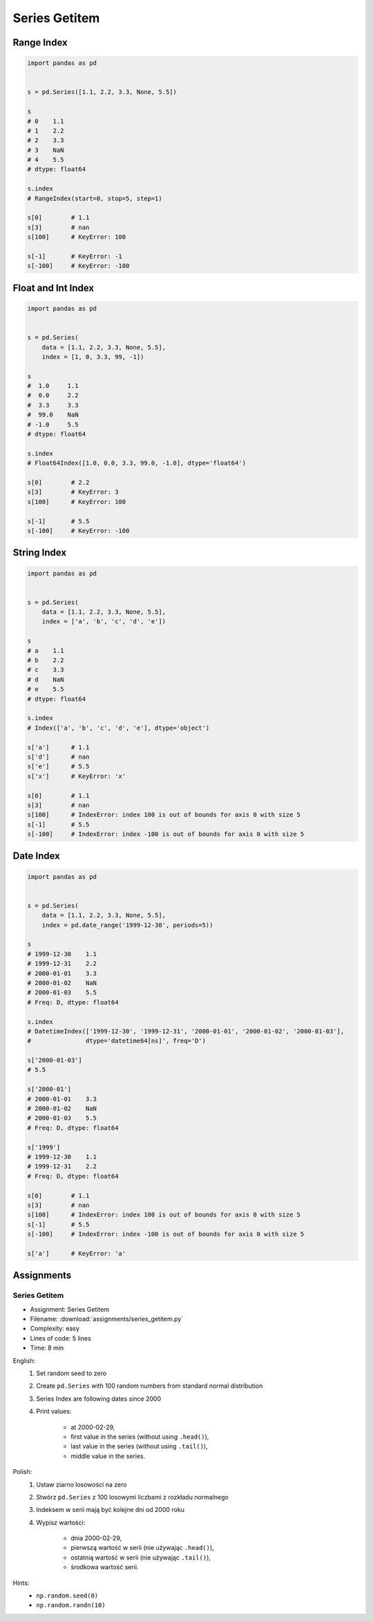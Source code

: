 **************
Series Getitem
**************


Range Index
===========
.. code-block:: python

    import pandas as pd


    s = pd.Series([1.1, 2.2, 3.3, None, 5.5])

    s
    # 0    1.1
    # 1    2.2
    # 2    3.3
    # 3    NaN
    # 4    5.5
    # dtype: float64

    s.index
    # RangeIndex(start=0, stop=5, step=1)

    s[0]        # 1.1
    s[3]        # nan
    s[100]      # KeyError: 100

    s[-1]       # KeyError: -1
    s[-100]     # KeyError: -100


Float and Int Index
===================
.. code-block:: python

    import pandas as pd


    s = pd.Series(
        data = [1.1, 2.2, 3.3, None, 5.5],
        index = [1, 0, 3.3, 99, -1])

    s
    #  1.0     1.1
    #  0.0     2.2
    #  3.3     3.3
    #  99.0    NaN
    # -1.0     5.5
    # dtype: float64

    s.index
    # Float64Index([1.0, 0.0, 3.3, 99.0, -1.0], dtype='float64')

    s[0]        # 2.2
    s[3]        # KeyError: 3
    s[100]      # KeyError: 100

    s[-1]       # 5.5
    s[-100]     # KeyError: -100


String Index
============
.. code-block:: python

    import pandas as pd


    s = pd.Series(
        data = [1.1, 2.2, 3.3, None, 5.5],
        index = ['a', 'b', 'c', 'd', 'e'])

    s
    # a    1.1
    # b    2.2
    # c    3.3
    # d    NaN
    # e    5.5
    # dtype: float64

    s.index
    # Index(['a', 'b', 'c', 'd', 'e'], dtype='object')

    s['a']      # 1.1
    s['d']      # nan
    s['e']      # 5.5
    s['x']      # KeyError: 'x'

    s[0]        # 1.1
    s[3]        # nan
    s[100]      # IndexError: index 100 is out of bounds for axis 0 with size 5
    s[-1]       # 5.5
    s[-100]     # IndexError: index -100 is out of bounds for axis 0 with size 5


Date Index
==========
.. code-block:: python

    import pandas as pd


    s = pd.Series(
        data = [1.1, 2.2, 3.3, None, 5.5],
        index = pd.date_range('1999-12-30', periods=5))

    s
    # 1999-12-30    1.1
    # 1999-12-31    2.2
    # 2000-01-01    3.3
    # 2000-01-02    NaN
    # 2000-01-03    5.5
    # Freq: D, dtype: float64

    s.index
    # DatetimeIndex(['1999-12-30', '1999-12-31', '2000-01-01', '2000-01-02', '2000-01-03'],
    #               dtype='datetime64[ns]', freq='D')

    s['2000-01-03']
    # 5.5

    s['2000-01']
    # 2000-01-01    3.3
    # 2000-01-02    NaN
    # 2000-01-03    5.5
    # Freq: D, dtype: float64

    s['1999']
    # 1999-12-30    1.1
    # 1999-12-31    2.2
    # Freq: D, dtype: float64

    s[0]        # 1.1
    s[3]        # nan
    s[100]      # IndexError: index 100 is out of bounds for axis 0 with size 5
    s[-1]       # 5.5
    s[-100]     # IndexError: index -100 is out of bounds for axis 0 with size 5

    s['a']      # KeyError: 'a'


Assignments
===========

.. todo:: Convert assignments to literalinclude

Series Getitem
--------------
* Assignment: Series Getitem
* Filename: :download:`assignments/series_getitem.py`
* Complexity: easy
* Lines of code: 5 lines
* Time: 8 min

English:
    #. Set random seed to zero
    #. Create ``pd.Series`` with 100 random numbers from standard normal distribution
    #. Series Index are following dates since 2000
    #. Print values:

        * at 2000-02-29,
        * first value in the series (without using ``.head()``),
        * last value in the series (without using ``.tail()``),
        * middle value in the series.

Polish:
    #. Ustaw ziarno losowości na zero
    #. Stwórz ``pd.Series`` z 100 losowymi liczbami z rozkładu normalnego
    #. Indeksem w serii mają być kolejne dni od 2000 roku
    #. Wypisz wartości:

        * dnia 2000-02-29,
        * pierwszą wartość w serii (nie używając ``.head()``),
        * ostatnią wartość w serii (nie używając ``.tail()``),
        * środkowa wartość serii.

Hints:
    * ``np.random.seed(0)``
    * ``np.random.randn(10)``
